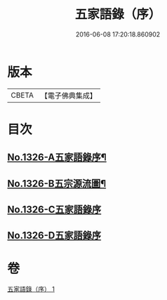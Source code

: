 #+TITLE: 五家語錄（序） 
#+DATE: 2016-06-08 17:20:18.860902

* 版本
 |     CBETA|【電子佛典集成】|

* 目次
** [[file:KR6q0270_001.txt::001-0021a1][No.1326-A五家語錄序¶]]
** [[file:KR6q0270_001.txt::001-0021d1][No.1326-B五宗源流圖¶]]
** [[file:KR6q0270_001.txt::001-0022b0][No.1326-C五家語錄序]]
** [[file:KR6q0270_001.txt::001-0022b0][No.1326-D五家語錄序]]

* 卷
[[file:KR6q0270_001.txt][五家語錄（序） 1]]


